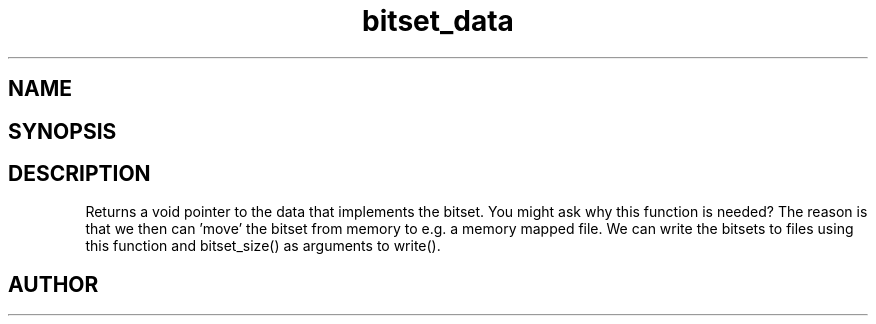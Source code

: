.TH bitset_data 3
.SH NAME
.Nm bitset_data
.Nd Return a pointer to the internal data structure.
.SH SYNOPSIS
.Fd #include <meta_bitset.h>
.Fo "void* bitset_data"
.Fa "bitset b"
.Fc
.SH DESCRIPTION
Returns a void pointer to the data that implements the bitset.
.Pp
You might ask why this function is needed? The reason is that 
we then can 'move' the bitset from memory to e.g. a memory mapped file.
We can write the bitsets to files using this function and
bitset_size() as arguments to write().
.SH AUTHOR
.An B. Augestad, bjorn.augestad@gmail.com
